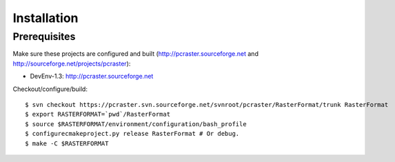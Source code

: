************
Installation
************

Prerequisites
=============

Make sure these projects are configured and built (http://pcraster.sourceforge.net and http://sourceforge.net/projects/pcraster):

* DevEnv-1.3: http://pcraster.sourceforge.net

Checkout/configure/build::

  $ svn checkout https://pcraster.svn.sourceforge.net/svnroot/pcraster/RasterFormat/trunk RasterFormat
  $ export RASTERFORMAT=`pwd`/RasterFormat
  $ source $RASTERFORMAT/environment/configuration/bash_profile
  $ configurecmakeproject.py release RasterFormat # Or debug.
  $ make -C $RASTERFORMAT

